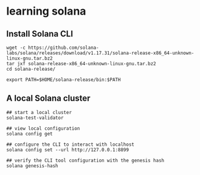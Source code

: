 * learning solana

** Install Solana CLI

#+begin_src shell
wget -c https://github.com/solana-labs/solana/releases/download/v1.17.31/solana-release-x86_64-unknown-linux-gnu.tar.bz2
tar jxf solana-release-x86_64-unknown-linux-gnu.tar.bz2
cd solana-release/

export PATH=$HOME/solana-release/bin:$PATH
#+end_src

** A local Solana cluster

#+begin_src shell
## start a local cluster
solana-test-validator

## view local configuration
solana config get

## configure the CLI to interact with localhost
solana config set --url http://127.0.0.1:8899

## verify the CLI tool configuration with the genesis hash
solana genesis-hash
#+end_src